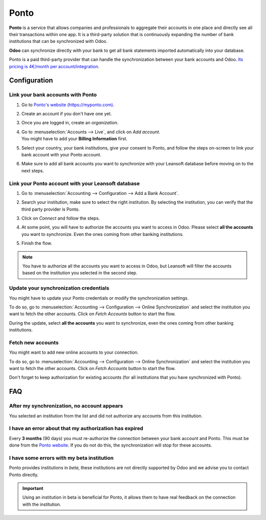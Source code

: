 =====
Ponto
=====

**Ponto** is a service that allows companies and professionals to aggregate their accounts in one
place and directly see all their transactions within one app. It is a third-party solution that is
continuously expanding the number of bank institutions that can be synchronized with Odoo.

.. image:: ponto/ponto-logo.png
   :align: center
   :alt: Logo of the Ponto brand

**Odoo** can synchronize directly with your bank to get all bank statements imported automatically
into your database.

Ponto is a paid third-party provider that can handle the synchronization between your bank accounts
and Odoo. `Its pricing is 4€/month per account/integration <https://myponto.com/en#pricing>`_.

.. seealso::
   - :doc:`../bank_synchronization`
   - :doc:`../transactions`

Configuration
=============

Link your bank accounts with Ponto
----------------------------------

#. Go to `Ponto's website (https://myponto.com) <https://myponto.com>`_.
#. Create an account if you don't have one yet.
#. Once you are logged in, create an *organization*.

   .. image:: ponto/ponto-organization.png
      :align: center
      :alt: Fill out the form to add an organization in Ponto.

#. | Go to :menuselection:`Accounts --> Live`, and click on *Add account*.
   | You might have to add your **Billing Information** first.
#. Select your country, your bank institutions, give your consent to Ponto, and follow the steps
   on-screen to link your bank account with your Ponto account.

   .. image:: ponto/ponto-add-account.png
      :align: center
      :alt: Add bank accounts to your Ponto account.

#. Make sure to add all bank accounts you want to synchronize with your Leansoft database before moving
   on to the next steps.

Link your Ponto account with your Leansoft database
-----------------------------------------------

#. Go to :menuselection:`Accounting --> Configuration --> Add a Bank Account`.
#. Search your institution, make sure to select the right institution. By selecting the institution,
   you can verify that the third party provider is Ponto.
#. Click on *Connect* and follow the steps.
#. At some point, you will have to authorize the accounts you want to access in Odoo. Please select
   **all the accounts** you want to synchronize. Even the ones coming from other banking
   institutions.

   .. image:: ponto/ponto-select-accounts.png
      :align: center
      :alt: Selection of the accounts you wish to synchronize with Odoo.

#. Finish the flow.

.. note::
   You have to authorize all the accounts you want to access in Odoo, but Leansoft will filter the
   accounts based on the institution you selected in the second step.

Update your synchronization credentials
---------------------------------------

You might have to update your Ponto credentials or modify the synchronization settings.

To do so, go to :menuselection:`Accounting --> Configuration --> Online Synchronization` and select
the institution you want to fetch the other accounts. Click on *Fetch Accounts* button to start the
flow.

During the update, select **all the accounts** you want to synchronize, even the ones coming
from other banking institutions.

Fetch new accounts
------------------

You might want to add new online accounts to your connection.

To do so, go to :menuselection:`Accounting --> Configuration --> Online Synchronization` and select
the institution you want to fetch the other accounts. Click on *Fetch Accounts* button to start the
flow.

Don't forget to keep authorization for existing accounts (for all institutions that you
have synchronized with Ponto).

FAQ
===

After my synchronization, no account appears
--------------------------------------------

You selected an institution from the list and did not authorize any accounts from this institution.

I have an error about that my authorization has expired
-------------------------------------------------------

Every **3 months** (90 days) you must re-authorize the connection between your bank account
and Ponto. This must be done from the `Ponto website <https://myponto.com>`_. If you do not
do this, the synchronization will stop for these accounts.

I have some errors with my beta institution
-------------------------------------------

Ponto provides institutions in *beta*, these institutions are not directly supported by Odoo
and we advise you to contact Ponto directly.

.. important::
   Using an institution in beta is beneficial for Ponto, it allows them to have real
   feedback on the connection with the institution.
